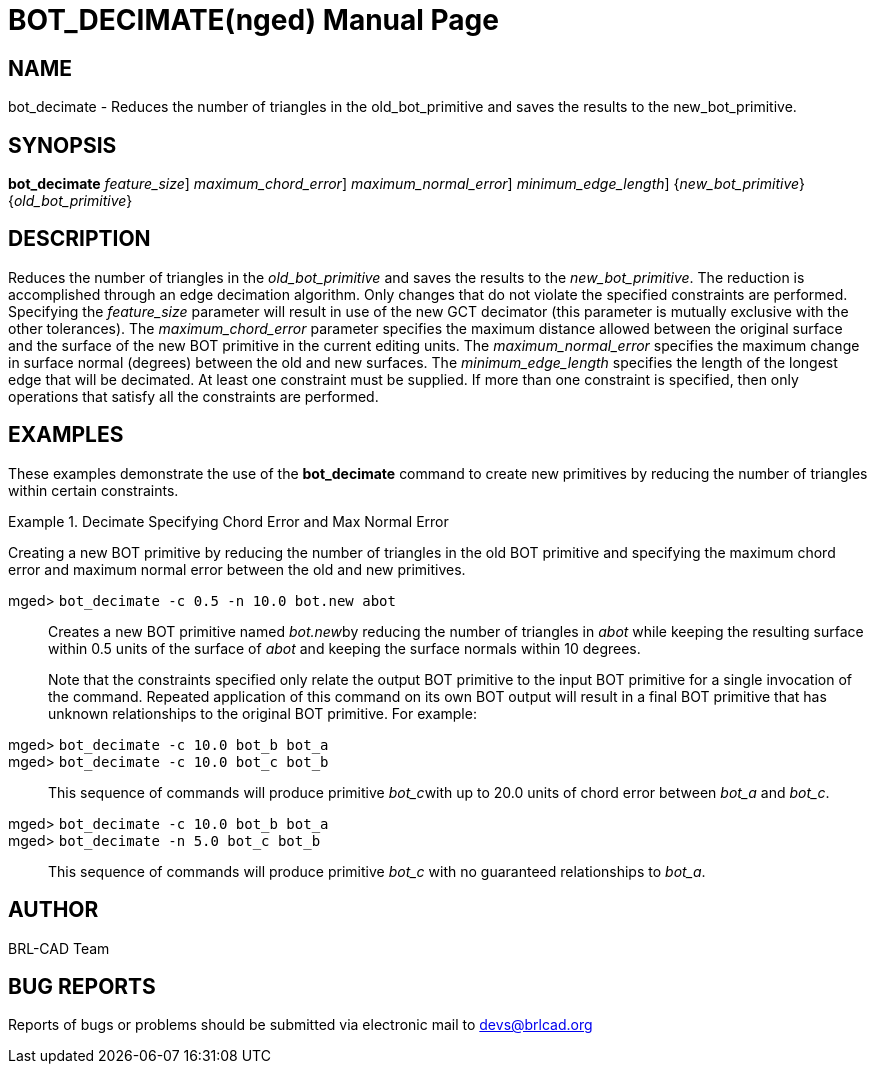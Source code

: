 = BOT_DECIMATE(nged)
BRL-CAD Team
:doctype: manpage
:man manual: BRL-CAD User Commands
:man source: BRL-CAD
:page-layout: base

== NAME

bot_decimate - 
      Reduces the number of triangles in the
      old_bot_primitive and saves the results to the
      new_bot_primitive.
    

== SYNOPSIS

*[cmd]#bot_decimate#*  [-f [rep]_feature_size_] [-c [rep]_maximum_chord_error_] [-n [rep]_maximum_normal_error_] [-e [rep]_minimum_edge_length_] {[rep]_new_bot_primitive_} {[rep]_old_bot_primitive_}

== DESCRIPTION

Reduces the number of triangles in the _old_bot_primitive_ and saves the results to the __new_bot_primitive__. The reduction is accomplished through an edge decimation algorithm. Only changes that do not violate the specified constraints are performed. Specifying the _feature_size_ parameter will result in use of the new GCT decimator (this parameter is mutually exclusive with the other tolerances). The _maximum_chord_error_ parameter specifies the maximum distance allowed between the original surface and the surface of the new BOT primitive in the current editing units. The _maximum_normal_error_ specifies the maximum change in surface normal (degrees) between the old and new surfaces. The _minimum_edge_length_ specifies the length of the longest edge that will be decimated. At least one constraint must be supplied. If more than one constraint is specified, then only operations that satisfy all the constraints are performed. 

== EXAMPLES

These examples demonstrate the use of the *[cmd]#bot_decimate#*  command to create new primitives by reducing the number of triangles within certain constraints. 

.Decimate Specifying Chord Error and Max Normal Error
====
Creating a new BOT primitive by reducing the number of triangles in the old BOT primitive and specifying the maximum chord error and maximum normal error between the old and new primitives. 

[prompt]#mged># [ui]`bot_decimate -c 0.5 -n 10.0 bot.new abot` ::
Creates a new BOT primitive named __bot.new__by reducing the number of triangles in _abot_ while keeping the resulting surface within 0.5 units of the surface of _abot_ and keeping the surface normals within 10 degrees. 
+
Note that the constraints specified only relate the output BOT primitive to the input BOT primitive for a single invocation of the command. Repeated application of this command on its own BOT output will result in a final BOT primitive that has unknown relationships to the original BOT primitive. For example: 

[prompt]#mged># [ui]`bot_decimate -c 10.0 bot_b bot_a` ::


[prompt]#mged># [ui]`bot_decimate -c 10.0 bot_c bot_b` ::
This sequence of commands will produce primitive __bot_c__with up to 20.0 units of chord error between _bot_a_ and __bot_c__. 

[prompt]#mged># [ui]`bot_decimate -c 10.0 bot_b bot_a` ::


[prompt]#mged># [ui]`bot_decimate -n 5.0 bot_c bot_b` ::
This sequence of commands will produce primitive _bot_c_ with no guaranteed relationships to __bot_a__. 
====

== AUTHOR

BRL-CAD Team

== BUG REPORTS

Reports of bugs or problems should be submitted via electronic mail to mailto:devs@brlcad.org[]